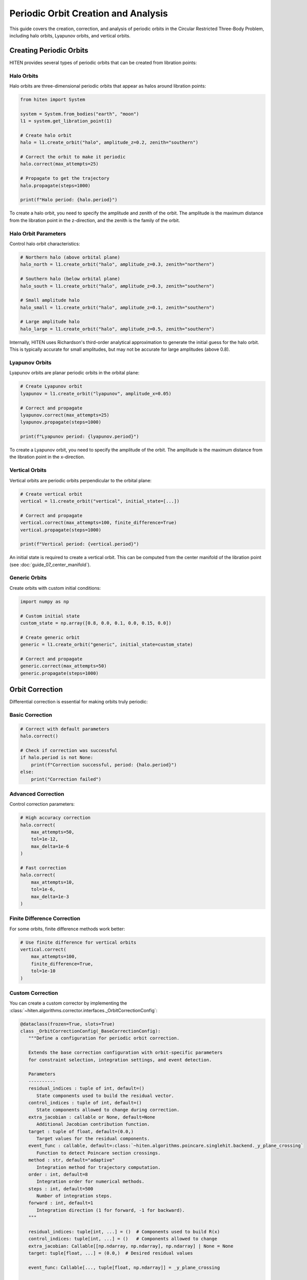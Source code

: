 Periodic Orbit Creation and Analysis
====================================

This guide covers the creation, correction, and analysis of periodic orbits in the Circular Restricted Three-Body Problem, including halo orbits, Lyapunov orbits, and vertical orbits.

Creating Periodic Orbits
------------------------

HITEN provides several types of periodic orbits that can be created from libration points:

Halo Orbits
~~~~~~~~~~~

Halo orbits are three-dimensional periodic orbits that appear as halos around libration points:

.. code-block:: python

   from hiten import System
   
   system = System.from_bodies("earth", "moon")
   l1 = system.get_libration_point(1)
   
   # Create halo orbit
   halo = l1.create_orbit("halo", amplitude_z=0.2, zenith="southern")
   
   # Correct the orbit to make it periodic
   halo.correct(max_attempts=25)
   
   # Propagate to get the trajectory
   halo.propagate(steps=1000)
   
   print(f"Halo period: {halo.period}")

To create a halo orbit, you need to specify the amplitude and zenith of the orbit. The amplitude is the maximum distance from the libration point in the z-direction, and the zenith is the family of the orbit.

Halo Orbit Parameters
~~~~~~~~~~~~~~~~~~~~~

Control halo orbit characteristics:

.. code-block:: python

   # Northern halo (above orbital plane)
   halo_north = l1.create_orbit("halo", amplitude_z=0.3, zenith="northern")
   
   # Southern halo (below orbital plane)
   halo_south = l1.create_orbit("halo", amplitude_z=0.3, zenith="southern")
   
   # Small amplitude halo
   halo_small = l1.create_orbit("halo", amplitude_z=0.1, zenith="southern")
   
   # Large amplitude halo
   halo_large = l1.create_orbit("halo", amplitude_z=0.5, zenith="southern")

Internally, HITEN uses Richardson's third-order analytical approximation to generate the initial guess for the halo orbit. This is typically accurate for small amplitudes, but may not be accurate for large amplitudes (above 0.8).

Lyapunov Orbits
~~~~~~~~~~~~~~~

Lyapunov orbits are planar periodic orbits in the orbital plane:

.. code-block:: python

   # Create Lyapunov orbit
   lyapunov = l1.create_orbit("lyapunov", amplitude_x=0.05)
   
   # Correct and propagate
   lyapunov.correct(max_attempts=25)
   lyapunov.propagate(steps=1000)
   
   print(f"Lyapunov period: {lyapunov.period}")

To create a Lyapunov orbit, you need to specify the amplitude of the orbit. The amplitude is the maximum distance from the libration point in the x-direction.

Vertical Orbits
~~~~~~~~~~~~~~~

Vertical orbits are periodic orbits perpendicular to the orbital plane:

.. code-block:: python

   # Create vertical orbit
   vertical = l1.create_orbit("vertical", initial_state=[...])
   
   # Correct and propagate
   vertical.correct(max_attempts=100, finite_difference=True)
   vertical.propagate(steps=1000)
   
   print(f"Vertical period: {vertical.period}")

An initial state is required to create a vertical orbit. This can be computed from the center manifold of the libration point (see :doc:`guide_07_center_manifold`).

Generic Orbits
~~~~~~~~~~~~~~

Create orbits with custom initial conditions:

.. code-block:: python

   import numpy as np
   
   # Custom initial state
   custom_state = np.array([0.8, 0.0, 0.1, 0.0, 0.15, 0.0])
   
   # Create generic orbit
   generic = l1.create_orbit("generic", initial_state=custom_state)
   
   # Correct and propagate
   generic.correct(max_attempts=50)
   generic.propagate(steps=1000)

Orbit Correction
----------------

Differential correction is essential for making orbits truly periodic:

Basic Correction
~~~~~~~~~~~~~~~~

.. code-block:: python

   # Correct with default parameters
   halo.correct()
   
   # Check if correction was successful
   if halo.period is not None:
       print(f"Correction successful, period: {halo.period}")
   else:
       print("Correction failed")

Advanced Correction
~~~~~~~~~~~~~~~~~~~

Control correction parameters:

.. code-block:: python

   # High accuracy correction
   halo.correct(
       max_attempts=50,
       tol=1e-12,
       max_delta=1e-6
   )
   
   # Fast correction
   halo.correct(
       max_attempts=10,
       tol=1e-6,
       max_delta=1e-3
   )

Finite Difference Correction
~~~~~~~~~~~~~~~~~~~~~~~~~~~

For some orbits, finite difference methods work better:

.. code-block:: python

   # Use finite difference for vertical orbits
   vertical.correct(
       max_attempts=100,
       finite_difference=True,
       tol=1e-10
   )

Custom Correction
~~~~~~~~~~~~~~~~~

You can create a custom corrector by implementing the :class:`~hiten.algorithms.corrector.interfaces._OrbitCorrectionConfig`:

.. code-block:: python

   @dataclass(frozen=True, slots=True)
   class _OrbitCorrectionConfig(_BaseCorrectionConfig):
      """Define a configuration for periodic orbit correction.

      Extends the base correction configuration with orbit-specific parameters
      for constraint selection, integration settings, and event detection.

      Parameters
      ----------
      residual_indices : tuple of int, default=()
         State components used to build the residual vector.
      control_indices : tuple of int, default=()
         State components allowed to change during correction.
      extra_jacobian : callable or None, default=None
         Additional Jacobian contribution function.
      target : tuple of float, default=(0.0,)
         Target values for the residual components.
      event_func : callable, default=:class:`~hiten.algorithms.poincare.singlehit.backend._y_plane_crossing`
         Function to detect Poincare section crossings.
      method : str, default="adaptive"
         Integration method for trajectory computation.
      order : int, default=8
         Integration order for numerical methods.
      steps : int, default=500
         Number of integration steps.
      forward : int, default=1
         Integration direction (1 for forward, -1 for backward).
      """

      residual_indices: tuple[int, ...] = ()  # Components used to build R(x)
      control_indices: tuple[int, ...] = ()   # Components allowed to change
      extra_jacobian: Callable[[np.ndarray, np.ndarray], np.ndarray] | None = None
      target: tuple[float, ...] = (0.0,)  # Desired residual values

      event_func: Callable[..., tuple[float, np.ndarray]] = _y_plane_crossing

      method: Literal["fixed", "symplectic", "adaptive"] = "adaptive"
      order: int = 8
      steps: int = 500

      forward: int = 1

This requires you to define the residual indices, control indices, extra Jacobian, target, and the event function.
Then, pass it to a :class:`~hiten.system.orbits.base.GenericOrbit` instance by setting the :attr:`~hiten.system.orbits.base.GenericOrbit.correction_config` property.

Orbit Analysis
--------------

Once corrected, orbits provide various analysis capabilities:

Period and Stability
~~~~~~~~~~~~~~~~~~~~

.. code-block:: python

   # Basic properties
   print(f"Period: {halo.period}")
   print(f"Jacobi constant: {halo.jacobi}")
   
   # Stability analysis
   eigenvalues = halo.eigenvalues
   stability_indices = halo.stability_indices
   print(f"Eigenvalues: {eigenvalues}")
   print(f"Stability indices: {stability_indices}")

Trajectory Access
~~~~~~~~~~~~~~~~~

.. code-block:: python

   # Get trajectory data
   trajectory = halo.trajectory
   
   print(f"Trajectory shape: {trajectory.states.shape}")
   print(f"Time range: {trajectory.t0} to {trajectory.tf}")
   
   # Extract position components
   x = trajectory.states[:, 0]
   y = trajectory.states[:, 1]
   z = trajectory.states[:, 2]

Energy Analysis
~~~~~~~~~~~~~~~

.. code-block:: python

   from hiten.algorithms.dynamics.utils.energy import crtbp_energy
   
   # Compute energy along trajectory
   energies = [crtbp_energy(state, system.mu) for state in trajectory.states]
   
   # Check energy conservation
   initial_energy = energies[0]
   final_energy = energies[-1]
   energy_error = abs(final_energy - initial_energy) / abs(initial_energy)
   
   print(f"Energy error: {energy_error:.2e}")

Continuation Methods
--------------------

Generate families of orbits using continuation:

State Parameter Continuation
~~~~~~~~~~~~~~~~~~~~~~~~~~~~

.. code-block:: python

   from hiten.algorithms import ContinuationPipeline
   from hiten.algorithms.types.states import SynodicState
   from hiten.algorithms.continuation.config import _OrbitContinuationConfig
   from hiten.system.family import OrbitFamily
   
   # Create initial orbit
   initial_orbit = l1.create_orbit("halo", amplitude_z=0.2, zenith="southern")
   initial_orbit.correct()
   
   # Set up continuation config
   config = _OrbitContinuationConfig(
       target=([0.2], [0.5]),
       step=((0.03,),),
       state=(SynodicState.Z,),
       max_members=10,
       extra_params=dict(max_attempts=50, tol=1e-12),
       stepper="secant",
   )
   
   # Create continuation pipeline
   continuation = ContinuationPipeline.with_default_engine(config=config)
   
   # Run continuation
   result = continuation.generate(initial_orbit)
   
   # Create family from result
   family = OrbitFamily.from_result(result)
   family.propagate()


Examples
--------

Earth-Moon L1 Halo Family
~~~~~~~~~~~~~~~~~~~~~~~~~~

.. code-block:: python

   from hiten import System
   from hiten.algorithms import ContinuationPipeline
   from hiten.algorithms.types.states import SynodicState
   from hiten.algorithms.continuation.config import _OrbitContinuationConfig
   from hiten.system.family import OrbitFamily
   
   # Create system
   system = System.from_bodies("earth", "moon")
   l1 = system.get_libration_point(1)
   
   # Create initial halo orbit
   halo = l1.create_orbit("halo", amplitude_z=0.2, zenith="southern")
   halo.correct(max_attempts=25)
   
   # Set up continuation config
   config = _OrbitContinuationConfig(
       target=([0.2], [0.5]),
       step=((0.03,),),
       state=(SynodicState.Z,),
       max_members=10,
       extra_params=dict(max_attempts=50, tol=1e-12),
       stepper="secant",
   )
   
   # Generate family
   continuation = ContinuationPipeline.with_default_engine(config=config)
   result = continuation.generate(halo)
   
   family = OrbitFamily.from_result(result)
   family.propagate()
   
   # Plot family
   family.plot()

Sun-Earth L2 Halo Family
~~~~~~~~~~~~~~~~~~~~~~~~

.. code-block:: python

   # Sun-Earth system
   system = System.from_bodies("sun", "earth")
   l2 = system.get_libration_point(2)
   
   # Create L2 halo
   halo_l2 = l2.create_orbit("halo", amplitude_z=0.1, zenith="northern")
   halo_l2.correct()
   halo_l2.propagate()
   
   # Set up continuation config
   config = _OrbitContinuationConfig(
       target=([0.1], [0.3]),
       step=((0.025,),),
       state=(SynodicState.Z,),
       max_members=15,
       extra_params=dict(max_attempts=50, tol=1e-12),
       stepper="secant",
   )
   
   # Generate family
   continuation = ContinuationPipeline.with_default_engine(config=config)
   result = continuation.generate(halo_l2)
   
   family = OrbitFamily.from_result(result)
   family.propagate()

Common Issues
~~~~~~~~~~~~~

**Correction fails**
   - Check initial conditions are reasonable
   - Increase max_attempts
   - Try different correction method
   - Adjust tolerance parameters

**Orbit not periodic**
   - Verify correction was successful
   - Check period is not None
   - Increase correction accuracy

**Family generation fails**
   - Ensure initial orbit is well-corrected
   - Check continuation parameters
   - Verify target states are reachable

Next Steps
----------

Once you understand periodic orbits, you can:

- Compute their manifolds (see :doc:`guide_05_manifolds`)
- Analyze Poincare sections (see :doc:`guide_06_poincare`)
- Use center manifold methods (see :doc:`guide_07_center_manifold`)

For advanced orbit analysis, see :doc:`guide_11_correction`.
